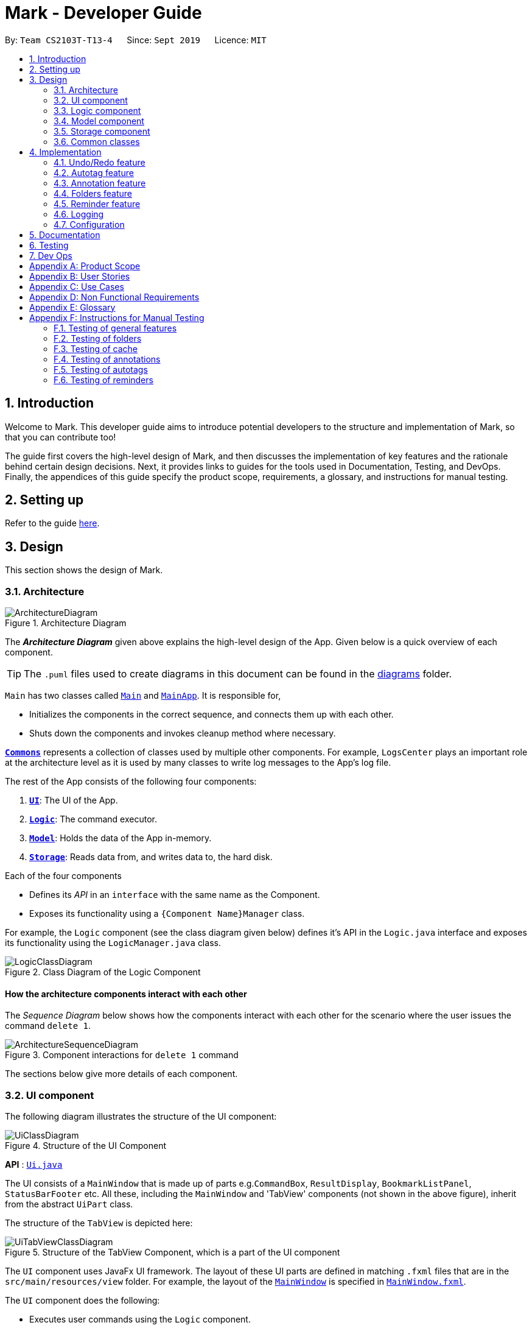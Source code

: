 = Mark - Developer Guide
:site-section: DeveloperGuide
:toc:
:toc-title:
:toc-placement: preamble
:sectnums:
:imagesDir: images
:stylesDir: stylesheets
:xrefstyle: full
ifdef::env-github[]
:tip-caption: :bulb:
:note-caption: :information_source:
:warning-caption: :warning:
endif::[]
:repoURL: https://github.com/AY1920S1-CS2103T-T13-4/main/tree/master

By: `Team CS2103T-T13-4`      Since: `Sept 2019`      Licence: `MIT`

== Introduction

Welcome to Mark. This developer guide aims to introduce potential developers to the structure and implementation of Mark,
so that you can contribute too!

The guide first covers the high-level design of Mark, and then discusses the implementation of key features and the
rationale behind certain design decisions. Next, it provides links to guides for the tools used in Documentation, Testing,
and DevOps. Finally, the appendices of this guide specify the product scope, requirements, a glossary, and instructions for
manual testing.

== Setting up

Refer to the guide <<SettingUp#, here>>.

== Design

This section shows the design of Mark.

[[Design-Architecture]]
=== Architecture

.Architecture Diagram
image::ArchitectureDiagram.png[]

The *_Architecture Diagram_* given above explains the high-level design of the App. Given below is a quick overview of each component.

[TIP]
The `.puml` files used to create diagrams in this document can be found in the link:{repoURL}/docs/diagrams/[diagrams] folder.

`Main` has two classes called link:{repoURL}/src/main/java/seedu/mark/Main.java[`Main`] and link:{repoURL}/src/main/java/seedu/mark/MainApp.java[`MainApp`]. It is responsible for,

* Initializes the components in the correct sequence, and connects them up with each other.
* Shuts down the components and invokes cleanup method where necessary.

<<Design-Commons,*`Commons`*>> represents a collection of classes used by multiple other components.
For example, `LogsCenter` plays an important role at the architecture level as it is used by many classes to write log messages to the App's log file.

The rest of the App consists of the following four components:

. <<Design-Ui,*`UI`*>>: The UI of the App.
. <<Design-Logic,*`Logic`*>>: The command executor.
. <<Design-Model,*`Model`*>>: Holds the data of the App in-memory.
. <<Design-Storage,*`Storage`*>>: Reads data from, and writes data to, the hard disk.

Each of the four components

* Defines its _API_ in an `interface` with the same name as the Component.
* Exposes its functionality using a `{Component Name}Manager` class.

For example, the `Logic` component (see the class diagram given below) defines it's API in the `Logic.java` interface and exposes its functionality using the `LogicManager.java` class.

.Class Diagram of the Logic Component
image::LogicClassDiagram.png[]

[discrete]
==== How the architecture components interact with each other

The _Sequence Diagram_ below shows how the components interact with each other for the scenario where the user issues the command `delete 1`.

.Component interactions for `delete 1` command
image::ArchitectureSequenceDiagram.png[]

The sections below give more details of each component.

[[Design-Ui]]
=== UI component
The following diagram illustrates the structure of the UI component:

.Structure of the UI Component
image::UiClassDiagram.png[]

*API* : link:{repoURL}/src/main/java/seedu/mark/ui/Ui.java[`Ui.java`]

The UI consists of a `MainWindow` that is made up of parts e.g.`CommandBox`, `ResultDisplay`, `BookmarkListPanel`, `StatusBarFooter` etc. All these, including the `MainWindow` and 'TabView' components (not shown in the above figure), inherit from the abstract `UiPart` class.

The structure of the `TabView` is depicted here:

.Structure of the TabView Component, which is a part of the UI component
image::UiTabViewClassDiagram.png[]

The `UI` component uses JavaFx UI framework. The layout of these UI parts are defined in matching `.fxml` files that are in the `src/main/resources/view` folder. For example, the layout of the link:{repoURL}/src/main/java/seedu/mark/ui/MainWindow.java[`MainWindow`] is specified in link:{repoURL}/src/main/resources/view/MainWindow.fxml[`MainWindow.fxml`].

The `UI` component does the following:

* Executes user commands using the `Logic` component.
* Listens for changes to `Model` data so that the UI can be updated with the modified data.

// tag::logic[]
[[Design-Logic]]
=== Logic component
The following class diagram illustrates the structure of the `Logic` component:

[[fig-LogicClassDiagram]]
.Structure of the Logic Component
image::LogicClassDiagram.png[]

*API* :
link:{repoURL}/src/main/java/seedu/mark/logic/Logic.java[`Logic.java`]

`Logic` uses the `MarkParser` class to parse the user command.
This results in a `Command` object which is executed by the `LogicManager`.
The command execution can affect the `Model` (e.g. adding a bookmark) and/or `Storage` (e.g. import bookmarks).
The result of the command execution is encapsulated as a `CommandResult` object which is passed back to the `Ui`.
In addition, the `CommandResult` object can also instruct the `Ui` to perform certain actions,
such as displaying help to the user, switching the tab view, or exiting the application.

As an example of how the `Logic` component works, the following sequence diagram shows the interactions
within the `Logic` component for the `execute("delete 1")` API call:

.Interactions Inside the Logic Component for the `delete 1` Command
image::DeleteSequenceDiagram.png[]

NOTE: The lifeline for `DeleteCommandParser` should end at the destroy marker (X) but due to a limitation of PlantUML, the lifeline reaches the end of diagram.

The `Logic` component does the following:

* Parses and executes user commands
* Modifies `Model` and/or `Storage` according to user commands
* Instructs `Ui` through `CommandResult` objects
// end::logic[]

[[Design-Model]]
=== Model component

The following class diagram illustrates the structure of the `Model` component:

[[model-class-diagram]]
.Structure of the Model Component
image::ModelClassDiagram.png[Model Class Diagram, 700]

*API* : link:{repoURL}/src/main/java/seedu/mark/model/Model.java[`Model.java`]

The `Model` component manages the storage of data in Mark. Hence, it does not depend on any of
the other three components.

As seen in the diagram above, the `Model` consists of the following:

1. `VersionedMark` - contains Mark data
2. `UserPrefs` - represents the user's preferences

The `Model` also exposes several `Observable` properties so that the UI can 'observe' them and update
automatically when `Model` data are changed. For simplicity's sake, some of these dependencies
have been omitted from the Model class diagram. The observable properties are:

[start=3]
. An unmodifiable filtered `ObservableList` of bookmarks - represents the bookmarks that are
currently being displayed in the bookmark list.
. A second filtered `ObservableList` of bookmarks - represents the bookmarks that are currently
being displayed in the favorites panel on the **Dashboard**.
. A `SimpleObjectProperty` of a `Url` - contains the URL of the current web page that can be
seen on the **Online** tab.
. A `SimpleObjectProperty` of a `Bookmark` - represents the Bookmark whose `Offline Copy` is currently
being viewed in the **Offline** tab.

As seen in <<model-class-diagram>>, `VersionedMark` contains a list of `ReadOnlyMark` objects
that represent past or future states of Mark. The class `Mark` implements `ReadOnlyMark`.
Each of the `Mark` objects in `VersionedMark` comprises a `UniqueBookmarkList`
from the `Bookmark` package, a `ReminderAssociation` object from the `Reminder` package, an
`AutotagController` from the `Autotag` package, and a `FolderStructure` from the `FolderStructure` package.

The structure of each package will now be explained in more detail.

.Structure of the Bookmark Package
image::BookmarkPackageClassDiagram.png[Bookmark Package Class Diagram, 600]

The `Bookmark` package contains classes relating to Bookmarks and their attributes, as shown above. The external
class `Mark` contains a `UniqueBookmarkList`, which has one or more `Bookmarks`. As mentioned earlier, the
`Bookmark` class is also accessed by `ModelManager`.

Each `Bookmark` has a `Name`, a `Url`, a
`Remark`, a `Folder`, zero or one `CachedCopy`, and one or more `Tags`. Each `CachedCopy` has its own
set of annotations (in the `Annotation` package).

NOTE: Each Bookmark has a different `Tag` object and a different `Folder` object, even if bookmarks have the same
tag or folder name. More details regarding the implementation of Folders can be found in <<Folders feature>>.

[[annotation-cd]]
.Structure of the Annotation Package
image::AnnotationPackageClassDiagram.png[Annotation Package Class Diagram, 350]

The above diagram shows the structure of the Annotation package, which is accessed by `ModelManager` via `OfflineDocument`.
An `OfflineDocument` consists of zero or more `Paragraph` objects, which are each identified by a `ParagraphIdentifier`.
A `Paragraph` can either be a `TrueParagraph`, which has a `ParagraphContent` and zero or one `Annotation`,
or a `PhantomParagraph`, which has no `ParagraphContent` but must have an `Annotation`.
An `Annotation` consists of a `Highlight` and an `AnnotationNote`.

NOTE: More details regarding the implementation of Annotations can be found in <<Annotation feature>>.

.Structure of the Autotag and Predicates Packages
image::AutotagPackageClassDiagram.png[Autotag Package Class Diagram, 500]

The Autotag package consists of a main `AutotagController` class, which controls one or more `SelectiveBookmarkTaggers`.
The `SelectiveBookmarkTagger` class contains a `BookmarkPredicate` and a `Tag` (inherited from its parent class
`BookmarkTagger`). Each `BookmarkPredicate`, in turn, makes use of a combination of predicates like
`NameContainsKeywordsPredicate`, `UrlContainsKeywordsPredicate`, and `FolderContainsKeywordsPredicate` to test
bookmarks.

NOTE: More details regarding the implementation of Autotags can be found in <<Autotag feature>>.

.Structure of the Reminder Package
image::ReminderPackageClassDiagram.png[Reminder Package Class Diagram, 350]

The Reminder package is managed by the `ReminderAssociation` class. It handles the association between a set of
`Reminders` and a set of `Bookmarks`, making sure that the two sets remain synchronised. Each `Reminder` consists
of a `Note` that describes the task to be done and the `Url` of the `Bookmark` it is associated with.

NOTE: More details regarding the implementation of Reminders can be found in <<Reminder feature>>.

[[Design-Storage]]
=== Storage component
The following diagram illustrates the structure of the Storage component:

.Structure of the Storage Component
image::StorageClassDiagram.png[]

*API* : link:{repoURL}/src/main/java/seedu/mark/storage/Storage.java[`Storage.java`]

The `Storage` component does the following:

* Saves `UserPref` objects in json format and reads them back.
* Saves the Mark data in json format and reads it back.

[[Design-Commons]]
=== Common classes

Classes used by multiple components are in the `seedu.mark.commons` package.

== Implementation

This section describes some noteworthy details on how certain features are implemented.

// tag::undoredo[]
=== Undo/Redo feature
The Undo and Redo feature is crucial to give users the flexibility of reverting wrongly executed commands.
This section explains the implementation of the undo/redo mechanism as well as some design considerations
when implementing this feature.

==== Implementation

The undo/redo mechanism is facilitated by `VersionedMark`.
It extends `Mark` with an undo/redo history, stored internally as a list of `markStateRecord` and `currentPointer`.
The class diagram for `MarkStateRecord` and its relationship with `ReadonlyMark`, `Mark` and `VersionedMark` is shown below:

image::MarkStateRecordClassDiagram.png[]

As shown in the class diagram, `VersionedMark` implements the following operations:

* `VersionedMark#save(String record)` -- Saves the current Mark state and the corresponding record to its history.
* `VersionedMark#undo(int step)` -- Undoes the given number of actions and returns the record which
consists of the list of actions being undone.
* `VersionedMark#redo(int step)` -- Redoes the given number actions and returns the record which
consists of the list of actions being undone.

These operations are exposed in the `Model` interface as `Model#saveMark(String record)`, `Model#undoMark(int step)` and `Model#redoMark(int step)`
respectively.

Given below is an example usage scenario and how the undo/redo mechanism behaves at each step.

Step 1. The user launches the application for the first time. The `VersionedMark` will be initialized with the initial
Mark state and an empty record, and the `currentPointer` pointing to that single state record.

image::UndoRedoState0.png[]

Step 2. The user executes `delete 5` command to delete the 5th bookmark in the Mark. The `delete` command calls
`Model#saveMark(String record)`, causing the modified state of the Mark and the record of the command after command execution
to be saved in the `markStateRecords`, and the `currentPointer` is shifted to the newly inserted state record.

image::UndoRedoState1.png[]

Step 3. The user executes `add u/www.google.com ...` to add a new bookmark. The `add` command also calls
`Model#saveMark(String record)`,
causing another modified Mark state and the record to be saved into the `markStateRecords`, and the `currentPointer` is
again shifted to the newly inserted state record..

image::UndoRedoState2.png[]

[NOTE]
If a command fails its execution, it will not call `Model#saveMark(String record)`, so the Mark state will not be saved into the
`markStateRecords`.

Step 4. The user now decides that adding the bookmark was a mistake, and decides to undo that action by executing the
`undo` command. The `undo` command will call `Model#undoMark(1)` since by default the number of steps
to undo is 1 if not specified. This command shifts the `currentPointer` once to the left,
pointing it to the previous state record, and restores the Mark to that state.

image::UndoRedoState3.png[]

[NOTE]
If the `currentPointer` is at index 0, pointing to the initial Mark state, then there are no previous Mark states to
restore.
The `undo` command uses `Model#canUndoMark(1)` to check the if there are enough commands to undo.
In this case, it will return an error to the user rather than attempting to perform the undo.

The following sequence diagram shows how the undo operation works:

[[undo-sequence-diagram]]
image::UndoSequenceDiagram.png[]

NOTE: The lifeline for `UndoCommand` should end at the destroy marker (X) but due to a limitation of PlantUML,
the lifeline reaches the end of diagram.

The `redo` command does the opposite -- it calls `Model#redoMark(int step)`, which shifts the `currentPointer` to the right by the given number of steps,
and restores the Mark to the state corresponding to the `currentPointer`.

[NOTE]
If the `currentPointer` is at index `markStateRecords.size() - 1`, pointing to the latest Mark state, then there
are no undone Mark states to restore. The `redo` command uses `Model#canRedoMark(1)` to check the if there are enough commands to redo.
In this case, it will return an error to the user rather than attempting to perform the redo.

Step 5. The user then decides to execute the command `list`. Commands that do not modify the Mark, such as `find`, will
usually not call `Model#saveMark(String record)`, `Model#undoMark(int step)` or `Model#redoMark(int step)`. Thus, the `markStateRecords` remains
unchanged.

image::UndoRedoState4.png[]

Step 6. The user executes `clear`, which calls `Model#saveMark(String record)`. Since the `currentPointer` is not pointing at the end
of the `markStateRecords`, all state records after the `currentPointer` will be purged.
We designed it this way because it no longer makes sense to redo the `add u/www.google.com ...` command. This is the
behavior that most modern desktop applications follow.

image::UndoRedoState5.png[]

The following activity diagram summarizes what happens when a user executes a new command:

image::SaveMarkActivityDiagram.png[]

==== Design Considerations

This section explains some of the design considerations we had when implementing this feature.

===== Aspect: How undo & redo executes

* **Alternative 1 (current choice):** Saves the entire Mark state.
** Pros: Easy to implement.
** Cons: May have performance issues in terms of memory usage.
* **Alternative 2:** Individual command knows how to undo/redo by itself.
** Pros: Will use less memory (e.g. for `delete`, just save the bookmark being deleted).
** Cons: Must ensure that the implementation of each individual command are correct.

===== Aspect: Data structure to support the undo/redo commands

* **Alternative 1 (current choice):** Use a list to store the history of Mark state records.
** Pros: Undo/redo multiple commands can be achieved in O(1) time by just shifting the current pointer.
** Cons: Clear state records after the current pointer can take O(n) time.
* **Alternative 2:** Use two stacks, an undo stack and a redo stack to store the history of Mark state records.
** Pros: Clear state records after the current pointer can be achieved in O(1) time by clearing the redo stack.
** Cons: Undo/redo multiple commands can take O(n) time as each undo/redo action requires popping a state record from the
undo stack and pushing it into the redo stack. There is no way to pop multiple state records efficiently at one time.

===== Aspect: Commands to include for undo/redo
* **Alternative 1 (current choice):** Include only commands that modify the state of Mark data.
** Pros: Only meaningful app data is stored, less memory is consumed
** Cons: Unable to retrieve commands that do not alter the state of Mark, such as `find`, `list`
* **Alternative 2:** Include all commands
** Pros: All commands can be undone and redone
** Cons: More data to be stored and these data might not be meaningful to the users. More data related to
Command class also needs to be stored and VersionedMark might need to depend on Logic which breaks the layered architecture of the existing application

// end::undoredo[]

// tag::autotag[]
=== Autotag feature
==== Implementation

// TODO: rewrite this part
The autotag mechanism is facilitated by the main class `AutotagController`. It stores and manages a list of
`SelectiveBookmarkTaggers`, which represent autotags in the `Model`.

`AutotagController` implements the following operations:

* `AutotagController#hasTagger(SelectiveBookmarkTagger)` -- Checks whether the controller contains the given tagger.
* `AutotagController#addTagger(SelectiveBookmarkTagger)` -- Starts managing the given tagger.
* `AutotagController#applyTaggersToList(List<Bookmark>)` -- Tags the bookmarks in the list using all relevant taggers.
* `AutotagController#applyTaggers(Bookmark)` -- Tags the bookmark using all relevant taggers.

The first three operations are exposed in the `Model` interface as `Model#hasTagger(SelectiveBookmarkTagger)`, `Model#addTagger(SelectiveBookmarkTagger)`,
and `Model#applyAllTaggers()` respectively.

Given below is an example usage scenario and how the autotag mechanism behaves at each step.

****
**Step 1**. The user opens the application with an existing list of bookmarks and no autotags.

.The initial state of Mark
image::AutotagState0.png[350, 350]

**Step 2**. The user executes the command `**autotag** Help u/stackoverflow.com/questions` to add an autotag that tags all
bookmarks from **stackoverflow.com/questions** with the tag **Help**.

* A `SelectiveBookmarkTagger` is created with a `BookmarkPredicate` and a `Tag` named **Help**.
The predicate's URL keyword is **stackoverflow.com/questions**.
* The new autotag is applied to bookmark `b2`, which matches the `UrlContainsKeywordsPredicate`. This is carried out by
replacing `b2` with a copy of itself (`b3`) that also contains the tag **Help**.

.The state of Mark after an autotag is added and applied to existing bookmarks
image::AutotagState1.png[400, 400]

**Step 3**. The user then executes the command `**add** n/JavaFX new scene u/https://stackoverflow.com/questions/29080759/`
to bookmark a question on StackOverflow.

* A new bookmark with the name `JavaFX new scene` is created.
* This bookmark matches the conditions for the previously added autotag, so it is tagged **Help**.

.The state of Mark after a new bookmark is added and tagged automatically
image::AutotagState2.png[400, 400]

****

The following diagrams show how the `*autotag*` command works in more detail.

The parsing of an `*autotag*` command is done in a similar way as shown in the first half of the
<<undo-sequence-diagram, sequence diagram for the `undo` command>>. This result in the creation of an
`AutotagCommand` that contains a `SelectiveBookmarkTagger` to be added to the `Model`.

When `AutotagCommand#execute(model, storage)` is called, the command first checks whether the given `model` contains
the command's `SelectiveBookmarkTagger` (also known as `tagger`).
If it does not, `tagger` is added to `model`, and all taggers in `model` are then applied to the bookmarks in `model`.
Finally, the current state of Mark is saved with a message that indicates the successful execution of the
`*autotag*` command. This sequence of operations is illustrated in the following diagram:

.Sequence diagram showing the general execution of an `AutotagCommand`
image::AutotagSequenceDiagram.png[300, 300]

The next sequence diagram provides more details of how taggers are applied to bookmarks in Mark.

.Sequence diagram showing the execution of `Model#applyAllTaggers()`
image::ApplyAllTaggersSequenceDiagram.png[500, 500]

NOTE: The **sd** frame should cover the whole diagram, but due to a limitation of PlantUML, it does not.

With reference to the above diagram, the `Model`
first calls the method `VersionedMark#applyAllTaggers()`. `VersionedMark` then obtains its `list` of bookmarks, and
passes the list to its `AutotagController` to apply all `SelectiveBookmarkTaggers` to the list.
The `AutotagController` then iterates through all the bookmarks and taggers, and applies tags to bookmarks using the method
`SelectiveBookmarkTagger#applyTagSelectively(Bookmark)`. A new list of bookmarks is returned, which `VersionedMark`
sets as its bookmark list.

The following activity diagram summarizes what happens when an autotag is added (assuming valid user input).
A similar mechanism is used to tag bookmarks when a bookmark is added or modified.

[[autotag-activity-diagram]]
.Activity diagram showing how an autotag is added
image::AutotagActivityDiagram.png[300, 300]

==== Design Considerations

The following aspects of the autotag mechanism were considered when designing the autotag implementation.

// TODO: ===== Aspect: How autotags are represented

===== Aspect: How autotags are applied

* **Alternative 1 (current choice):** Iterate through each autotag and bookmark, then apply tags to all bookmarks that match.
** Pros: Easy to implement.
** Cons: May have performance issues in terms of runtime, as bookmarks can be checked multiple times.
* **Alternative 2:** Check for changes in the bookmark list then edit tags accordingly.
** Pros: Will be faster if most bookmarks are unchanged.
** Cons: More complicated to implement.

===== Aspect: How to apply taggers to a bookmark list in Mark

* **Alternative 1:** Modify individual bookmarks when adding tags.
** Pros: Eliminates the need to reset Mark's bookmark list whenever taggers are applied.
** Cons: Can cause unanticipated changes in other parts of the Model.
* **Alternative 2 (current choice):** Replace the whole bookmark list with a new list of bookmarks, some of which have been tagged.
** Pros: Simple to implement, ensures immutability of bookmarks.
** Cons: Inefficient to construct a new list each time a single bookmark is tagged.
* **Alternative 3:** Replace only those bookmarks that were tagged.
** Pros: Minimises performance issues from creating a new bookmark list.
** Cons: More complicated to implement.
// end::autotag[]

// tag::addAnn[]
=== Annotation feature
==== Implementation
The annotation feature builds upon the structure of an offline document used to represent a _Readability4J-derived cache_.
Such an offline document is represented by `OfflineDocument`, which contains at least one `Paragraph`. Each annotation is attached to an entire `Paragraph`. The annotation will be internally stored as an instance of `Annotation`.
You can view the class structure of the annotation feature link:DeveloperGuide.adoc/#annotation-cd[here].

The annotation feature supports adding, deleting and editing annotations. Command words
`annotate`, `annotate-delete` and `annotate-edit` activate the respective functionality.
These command words make up the _family of annotation commands_.
When activated, each calls the respective command parser to create the corresponding `AnnotationCommand`.
Subsequently, when necessary the appropriate `Paragraph` is retrieved, and the annotation is handled according to the command.
You can study the hierarchy of the _family of annotation commands_ here:

.Structure of the _family of annotation commands_.
image::AnnotationCommandStructure.png[300, 300]

The following sequence diagram illustrates how a command of the _family of annotation commands_ operates:

[[sd-annotation-general]]
.Sequence diagram showing how annotation commands generally work. `cmdStr` is the string representing the command input by the user. `arguments` is `cmdStr` without the command word.
image::AnnotationSequenceDiagram.png[400,450]

NOTE: The lifeline for `AddAnnotationCommandParser` and `AddAnnotationCommand` should end at the destroy marker (X) but due to a limitation of PlantUML, the lifeline reaches the end of diagram.


In the <<sd-annotation-general, figure above>>, the specifics of how `Parser#parse` and `AnnotationCommand#execute` are abstracted out.
This is because each of the annotation commands have different input criteria. Hence each command is parsed and handled differently.
The sub-sections below will show you some examples illustrating how each command works.

===== Adding annotations
Adding an annotation works as described by the <<sd-annotation-general, general sequence diagram>>, with the following
sequence diagram referred to by the reference frame:

.Sequence diagram referenced by the <<sd-annotation-general, general sequence diagram for annotations>> when `cmdStr` given is `annotate 1 p/p2 n/example note h/orange`. `ARGS` include `pid`, `highlight` and `note`.
image::AddAnnotationSequenceDiagram.png[350,350]


The above example adds an annotation to a `:TrueParagraph`. Alternatively, if the user chooses to add a general note instead,
`OfflineDocument#addPhantom` is called instead, creating an annotated `:PhantomParagraph`.

NOTE: A `:TrueParagraph`, whose content is from the `cache`, must be highlighted in order to have a note attached. A `:PhantomParagraph` is a temporary holding place for a general note and has no content.


===== Deleting annotations
Users can delete the highlight and/or note of a paragraph or delete all annotations on the document.
Deleting an annotation also works as described by the <<sd-annotation-general, general sequence diagram>>, but with the following
sequence diagram referred to by the reference frame:

.Sequence diagram referenced by the <<sd-annotation-general, general sequence diagram for annotations>> when `cmdStr` given is `annotate-delete 1 p/p2 n/true`. `ARGS` include `pid`.
image::DeleteAnnotationSequenceDiagram.png[350,350]


The above example deletes only the highlight from a `:TrueParagraph` which has a note, and then creates a `:PhantomParagraph` to keep a reference to the note.

For other `annotate-delete` functions, instances of other derived classes of `DeleteAnnotationCommand` is used instead of `:DeleteAnnotationHighlightCommand`.
If the user requests to remove the entire annotation instead, `DeleteAnnotationAllCommand` is used and the `an:Annotation` is simply dereferenced.
If the user requests to remove only the annotation note, `DeleteAnnotationNoteCommand` is used and the `AnnotationNote` of `Annotation` is dereferenced.
Alternatively, if the user requests to remove annotations from all paragraphs, `DeleteAnnotationClearAllCommand` is used and the entire `:OfflineDocument` is dereferenced and a new, unannotated copy is created.

===== Editing annotations
Users can use `annotate-edit` to modify the content of the `AnnotationNote`, colour of `Highlight` or move annotations from one paragraph to another.
Editing an annotation also works as described by the <<sd-annotation-general, general sequence diagram>>, but with the following
sequence diagram referred to by the reference frame:

.Sequence diagram referenced by the <<sd-annotation-general, general sequence diagram for annotations>> when `cmdStr` given is `annotate-edit 1 p/g1 to/p1 h/green`. `ARGS` include `origPid`, `targetPid` and `newHighlight` and `newNote`.
image::EditAnnotationSequenceDiagram.png[350,350]

The above example moves general note `G1` to paragraph `P1` and highlights `P1` green. As per the specifications, users are not allowed to move any annotation to `:PhantomParagraph` using `annotate-edit`, so `targetP` must either be `null` or a `:TrueParagraph`.
However, `origP` can be anything as long as it is an instance of a derived class of `Paragraph`.

The reason why we do not allow users to use this command to make notes general is because there is not much value in doing so given we only support highlights and notes as annotations.
If you want, you can easily extend the edit function to be able to allow moving annotations to the general section.

===== Summmary

The following activity diagram summarizes what happens when a user attempts to annotate their offline document:

image::AnnotationActivityDiagram.png[400,400]

==== Design Considerations
The following are a few design considerations made in deciding how to implement the annotation feature:

===== Aspect: How to structure the offline components to store annotations
An offline document is composed of multiple paragraphs, each having at most 1 annotation.
A cached copy has the original cache of the website.
There are hence a few alternatives in which we can combine these elements and store them:

* **Alternative 1 (current choice):** Let each `CachedCopy` have an `OfflineDocument` that consists of paragraphs with content parsed from the original cache. Each paragraph contains a annotation, if any.
** Pros: Easy to implement.
** Cons: May have performance issues in terms of memory usage and overheads from layers of abstraction.

* **Alternative 2:** Let each cache keep only the original cache of the website. Use another class to store the annotations with the respective paragraph identifiers.
** Pros: Will use less memory since the content of the website is not duplicated.
** Cons: Not straightforward to implement. Stray notes will need a different implementation to order and store them. Objects not well abstracted.

I decided to proceed with Alternative 1 as it is easier to implement and more feasible to implement in light of time constraints. This alternative offers accessibility to
model components that are highly related in functionality.

===== Aspect: How to implement command to delete annotations
An `annotate-delete` command deletes a part or whole of an annotation. In particular, deleting
only the highlight of a paragraph with a note will have a side effect where the note becomes general.
Considering these variations, there are a few alternatives that we can consider to implement the delete function:

* **Alternative 1:** Use a single `DeleteAnnotationCommand` object to execute the entire delete functionality
** Pros: Makes it clear as all related functionality are packaged in the same class.
** Cons: Does not follow the Single Responsibility Principle and Open-close Principle. All checks will have to be performed in the same class, which makes it messy as well.

* **Alternative 2 (current choice):** Use a different subtype of `DeleteAnnotationCommand` to represent and execute each use case.
** Pros: Easier to implement since delete functionality is rather discrete and each function is mutually exclusive. Less checks will be required for each class implemented. Also easier to extend functionality in future.
** Cons: Need to write multiple lines of code due to multiple layers of abstraction.

I decided to proceed with Alternative 2 as it is easy and feasible to implement in light of time constraints. Since the individual functions of `annotate-delete` do not overlap,
this alternative makes it less cumbersome to modify if there needed to be a change in delete functionality.

===== Aspect: How to implement command to edit annotations
An `annotate-edit` command can edit existing
annotations and/or moving annotations from paragraph to paragraph.
As the functionality can be mixed, there are a few options we can take to implement the edit functionality:

* **Alternative 1 (current choice):** Use a single `EditAnnotationCommand` object to execute the entire edit functionality
** Pros: Easier to implement and also makes it clear as all related functionality are packaged in the same class.
** Cons: Does not abide by the Single Responsibility Principle. All checks will have to be performed in the same class.

* **Alternative 2:** Use a different subtype of `EditAnnotationCommand` to represent and execute each use case.
** Pros: Easier to extend. Also, less checks on conditions can be performed for each class implemented.
** Cons: Not straightforward to implement. The functions can overlap, which makes it difficult to segregate into separate responsibilities.

I decided to proceed with Alternative 1 as it is easier to implement. The overlaps in use cases of the `annotate-edit` command
makes it difficult to separate the responsibility. Hence the first alternative is more feasible to implement.

// end::addAnn[]

// tag::folders[]
=== Folders feature

This section aims to explore the implementation of Mark's folders and some design considerations.

==== Implementation

The following two sections will explain in more detail how the backend and frontend of this feature works.

===== Model implementation of folders

A bookmark can be in a folder, and a folder can be nested within other folders for traditional directory organization.

This mechanism is facilitated mainly by `Folder` and `FolderStructure`.

`Folder` is simply another field in `Bookmark`, just like `Url` or `Name`, and has a single `String` property that contains the folder in which the bookmark is located.

`FolderStructure` represents the hierarchy of folders, containing the folder it represents and its subfolders

.Class Diagram of the Folders component
image::FolderStructureClassDiagram.png[]


Given below is an example usage scenario and how the folder structure behaves at each step.

Step 1. The user launches the application for the first time. The root `FolderStructure` will be initialized with the initial hierarchy in the stored data.

image::FolderStructureState0.png[]

Step 2. The user enters a `folder GER1000 p/Work` command to create a new `FolderStructure` in the subfolders of `work`. Starting from the `root`, a depth first search will be performed to locate `work`. When found, `ger1000` will be added to its subfolders.

image::FolderStructureState1.png[]

[NOTE]
If the parent folder is not provided, the parent folder will default to `root`.

The following sequence diagram shows in more detail how the execution of `folder GER1000 p/Work` works:

image::FolderSequenceDiagram.png[]

NOTE: The lifeline for `AddFolderCommand` should end at the destroy marker (X) but due to a limitation of PlantUML, the lifeline reaches the end of diagram.

Finally, the user sees his folder added successfully in the folder hierarchy.

===== UI implementation of the expand command

Mark displays the folders and their bookmarks in a JavaFX `TreeView`, and listens for any updates to the bookmarks
or the folder structure via `Observable` s so that the UI can also be updated accordingly.

As Mark is mainly a CLI-based application, the `expand` command is provided to allow users to "click" on all unexpanded folders.

As the underlying folder structure is not altered, `Oberservable` s cannot help us and so the command must send a signal to the UI that
an `expand` command needs to be performed.

Then, the following method is called to perform the expansion:

.Code snippet from `seedu.mark.ui.FolderStructureTreeView`
```java
 private void expand(TreeItem<String> node, int levels) {
    if (levels <= 0) {
        return;
    }
    if (node.isExpanded()) {
        node.getChildren().forEach(child -> expand(child, levels));
    } else {
        node.expandedProperty().set(true); // we expand it
        // make sure all children are not expanded
        node.getChildren().forEach(child -> child.setExpanded(false));
        expand(node, levels - 1);
    }
}
```

The method recursively expands a folder, and then recursively calls itself on all of that folder's subfolders until the desired level of expansion is achieved.

==== Design considerations

The following are a few design considerations made in deciding how to implement the folders feature:

===== Aspect: How the folder hierarchy is saved into storage

* **Alternative 1 (current choice):** Saves bookmark folder as its own field, and the hierarchy as a separate data structure.
** Pros: Easy to implement. Adding another field to a bookmark is simple, and storing the folder structure
on its own makes it more modular and easy to test as well.
** Cons: Easy for model to get into invalid state. For example, when renaming folders, the bookmarks containing the old folder names needs to be updated separately.
This leads to tight coupling and potential future maintenance issues.
* **Alternative 2:** Change the bookmarks from being stored in a list to being stored in a tree structure.
** Pros: Single source of truth, a bookmark's folder is simply which part of the tree it resides in. When a folder is renamed,
the bookmarks in that folder will still be in the same folder, so there is no extra step needed to update the bookmarks. This reduces coupling between the bookmarks and folders too.
** Cons: The whole `BookmarkList` abstraction will have to be rewritten. It is also significantly harder (in terms of ease of implementation) to filter, edit, and add bookmarks due to having to use
more advanced tree traversal algorithms as compared to naive list or array operations.

// end::folders[]

// tag::reminder[]
=== Reminder feature
==== Implementation
A bookmark can attach a reminder, and a reminder can be used to open the bookmark and send notifications to the user.
This mechanism is facilitated by `Reminder` and `ReminderAssociation`.

`Reminder` contains a reminding time, the `Url` of the `Bookmark` and a `Note`.

`ReminderAssociation` represents the association between `Reminder` and `Bookmark`, containing
 the relation from `Reminder` to `Bookmark` and `Reminder` to `Bookmark`.

.Class diagram of the Reminder component
image::ReminderAssociationDiagram.png[600, 400]

There are four parts of the reminder feature:

* Add a reminder to a specific bookmark (executed by `AddReminderCommand#execute()`)
* Edit a reminder (executed by `EditReminderCommand#execute()`)
* Delete a reminder (executed by `DeleteReminderCommand#execute()`)
* Goto the bookmark of a specific reminder (executed by `GotoReminderCommand#execute()`)

These command are triggered by `reminder` command line entered into the command box,
which will calls the respective command parser to create the command.
The bookmark of the reminder will be retrieved and handled according to the command.

The following sequence diagram illustrates how the adding reminder operation works:

image::AddReminderSequenceDiagram.png[]

NOTE: The lifeline for `AddReminderCommandParser` and `AddReminderCommand` should end at the destroy marker (X) but due to a limitation of PlantUML, the lifeline reaches the end of diagram.

In the `reminder-delete` command, instead of calling `addReminder(bookmark, reminder)` in Model,
it will call `removeReminder(reminder)`.

In the `reminder-edit` command, instead of calling `addReminder(bookmark, reminder)` in Model,
EditReminderCommand will create a edited copy of the target reminder and call `editReminder(target, editedReminder)` in Model.

In the `reminder-goto` command, it will retrieved the bookmark of the reminder and generate a GotoCommandResult.
It works the same as `goto` command of the bookmark.

The following activity diagram summarizes what happens when a user attempts to use a reminder command:

image::ReminderActivityDiagram.png[600, 500]

==== Design Considerations
===== Aspect: How to represent the relationship between reminder and bookmark
* **Alternative 1 (current choice):** Use two hashmaps to store both the relationship from reminder to bookmark and bookmark to reminder.
** Pros: More OOP and can easily find the relationship.
** Cons: More complex when doing any operation to a reminder. Need to check two hashmaps.

* **Alternative 2:** Reminder is a field of bookmark.
** Pros: Easier to implement.
//TODO: Change this description
** Cons: Reminder is a field of bookmark, so using a reminder to open the bookmark violate the relationship.
// end::reminder[]


=== Logging

We are using `java.util.logging` package for logging. The `LogsCenter` class is used to manage the logging levels and logging destinations.

* The logging level can be controlled using the `logLevel` setting in the configuration file (See <<Implementation-Configuration>>)
* The `Logger` for a class can be obtained using `LogsCenter.getLogger(Class)` which will log messages according to the specified logging level
* Currently log messages are output through: `Console` and to a `.log` file.

*Logging Levels*

* `SEVERE` : Critical problem detected which may possibly cause the termination of the application
* `WARNING` : Can continue, but with caution
* `INFO` : Information showing the noteworthy actions by the App
* `FINE` : Details that is not usually noteworthy but may be useful in debugging e.g. print the actual list instead of just its size

[[Implementation-Configuration]]
=== Configuration

Certain properties of the application can be controlled (e.g user prefs file location, logging level) through the configuration file (default: `config.json`).

== Documentation

Refer to the guide <<Documentation#, here>>.

== Testing

Refer to the guide <<Testing#, here>>.

== Dev Ops

Refer to the guide <<DevOps#, here>>.

[appendix]
== Product Scope

The following characteristics describe our *target user*:

* Needs to manage a significant number of bookmarks
* Needs to make notes on webpage content quite frequently
* Needs reminders to submit forms or visit websites
* Prefers desktop apps over other types
* Types quickly and prefers typing over mouse input

This is our *value proposition* – how Mark can streamline current
web browsing-related activities:

* Manage bookmarks faster than a typical mouse/ GUI driven app
* Allow webpage content to be accessed and annotated without an Internet connection
* Remind users about websites they need to visit at specific times
* Eliminate the need for manual categorizing of bookmarks

[appendix]
== User Stories

Priorities: High (must have) - `* * \*`, Medium (nice to have) - `* \*`, Low (unlikely to have) - `*`

[width="80%",cols="17%,<17%,<31%,<35%",options="header",]
|=======================================================================
|Priority |As a ... |I want to ... |So that I can...
|`* * *` |new user |see usage instructions |learn how to use the app quickly

|`* * *` |user |add a new bookmark |keep track of websites that I want to visit later

|`* * *` |user |bookmark the current website being viewed |save the page without having to copy-and-paste the URL

|`* * *` |user |delete a bookmark |remove bookmarks that I no longer need

|`* * *` |user |find a bookmark by name, URL or tag |locate details of bookmarks without having to scroll through the entire list

|`* * *` |user |edit a bookmark | make changes in case I type something wrongly or change my mind

|`* * *` |user |undo the previous undoable command | reverse wrongly entered commands

|`* * *` |user |redo the previous 'undo' command | reverse wrongly entered 'undo' command

|`* * *` |user |add multiple tags to a bookmark | see what type of bookmark it is at a glance

|`* * *` |user |automatically tag a bookmark based on certain conditions (such as its domain) |save time by avoiding the repeated tagging of bookmarks from the same domain

|`* * *` |user with many bookmarks |organise all the bookmarks in a hierarchical folder structure |find my bookmarks more easily

|`* * *` |user |move a bookmark to a different folder |re-organize my bookmarks when my needs change

|`* * *` |user |open a bookmark within the App |easily visit a website without switching to other windows

|`* * *` |user |view an offline copy of the content of a bookmark |still access the bookmarked page when there is no internet access

|`* * *` |user |update the offline copy of bookmarks manually or automatically |keep offline copies updated

|`* * *` |user |keep old offline copies |can refer to them in case information gets removed from the webpage

|`* * *` |user |remove an specific offline copy |free up storage space by removing <<cache,cached>> copies that I no longer need

|`* * *` |user |highlight and annotate specific paragraphs in a bookmark |refer to the original content when reading my notes

|`* * *` |user |edit highlighting and annotations |update my notes as I learn more about the content

|`* * *` |user |remove highlighting and annotations |remove notes about content that is no longer important to me

|`* * *` |user |add reminders for a bookmark |remember to submit online forms, to prepare for upcoming deadlines, etc.

|`* * *` |user |edit a reminder |adjust my reminders when deadlines change

|`* * *` |user |delete a reminder |remove reminders if I make a mistake when entering them

|`* * *` |user |export and import all the bookmark data |easily migrate to another computer

|`* *` |user |export and import bookmarks |share bookmarks with my friends

|`* *` |user |favorite a bookmark |access it more easily in future

|`* *` |user |mark a bookmark as 'read later' |know which bookmarks I have not read yet

|`* *` |user |check my view history |see what websites I have visited

|`* *` |user |automatically clean up old or outdated bookmarks |keep my bookmark list up to date without having to look through it regularly

|`*` |user |export and import autotags |share my custom-made autotags with friends
|=======================================================================

[appendix]
== Use Cases

(For all use cases below, the *System* is the `Mark` and the *Actor* is the `user`, unless otherwise specified.)

[[UC01]]
[discrete]
=== Use case: UC01 - List bookmarks

*MSS*

1.  User requests to list bookmarks.
2.  Mark shows a list of bookmarks.
+
Use case ends.

[[UC02]]
[discrete]
=== Use case: UC02 - Add a bookmark

*MSS*

1.  User requests to add a bookmark.
2.  User provides all the details of the bookmark to be added.
3.  Mark deletes the bookmark.
+
Use case ends.

*Extensions*

[none]
* 2a. Not all compulsory fields are provided.
+
[none]
** 2a1. Mark shows an error message.
+
Use case resumes at step 2.

[none]
* 2b. The given URL is invalid.
+
[none]
** 2b1. Mark shows an error message.
+
Use case resumes at step 2.

[[UC03]]
[discrete]
=== Use case: UC03 - Delete a bookmark

*MSS*

1.  User <<UC01, lists bookmarks (UC01)>>.
2.  User requests to delete a specific bookmark in the list.
3.  Mark deletes the bookmark.
+
Use case ends.

*Extensions*

[none]
* 1a. The list is empty.
+
Use case ends.

* 3a. The given index is invalid.
+
[none]
** 3a1. Mark shows an error message.
+
Use case resumes at step 2.

[[UC04]]
[discrete]
=== Use case: UC04 - Edit bookmark

*MSS*

1.  User <<UC01, lists bookmarks (UC01)>>.
2.  User requests to edit a specific bookmark in the list.
3.  Mark edits the bookmark.
+
Use case ends.

*Extensions*

[none]
* 2a. The given index is invalid.
+
[none]
** 2a1. Mark shows an error message.
+
Use case resumes at step 2.

[none]
* 2b. No fields to edit are provided.
+
[none]
** 2b1. Mark shows an error message.
+
Use case resumes at step 2.

[[UC05]]
[discrete]
=== Use case: UC05 - Open bookmark

*MSS*

1.  User <<UC01, lists bookmarks (UC01)>>.
2.  User requests to open a specific bookmark in the list.
3.  Mark opens the bookmark.
+
Use case ends.

*Extensions*

[none]
* 1a. The list is empty.
+
Use case ends.

* 2a. The given index is invalid.
+
[none]
** 2a1. Mark shows an error message.
+
Use case resumes at step 2.

[[UC06]]
[discrete]
=== Use case: UC06 - Export bookmarks

*MSS*

1.  User <<UC01, [.underline]#lists bookmarks (UC01)#>>.
2.  User requests to export all the bookmarks in this list.
3.  Mark creates a file containing the bookmarks on the hard disk.
+
Use case ends.

*Extensions*

[none]
* 2a. The list is empty.
+
Use case ends.

* 3a. User does not specify a file name to be written to.
+
[none]
** 3a1. Mark shows an error message.
+
Use case resumes at step 4.

[[UC07]]
[discrete]
=== Use case: UC07 - Import bookmarks

*MSS*

1.  User requests to import bookmarks from a given file.
2.  Mark imports bookmarks from the specified file and displays the final list of bookmarks.
+
Use case ends.

*Extensions*

[none]
* 1a. No file with the specified file name is found.
+
[none]
** 1a1. Mark shows an error message.
+
Use case resumes at step 1.

* 1b. The file format is invalid.
+
[none]
** 1b1. Mark shows an error message.
+
Use case ends.

[[UC08]]
[discrete]
=== Use case: UC08 - Make a bookmark available offline

*MSS*

1.  User requests to make a bookmark available offline.
2.  Mark downloads the bookmark and converts it with Readability.
+
Use case ends.

*Extensions*

[none]
* 2a. The bookmark's URL is not available.
+
Mark shows an error message.
+
Use case resumes at step 1.

* 3a. The given index is invalid.
+
[none]
** 3a1. Mark shows an error message.
+
Use case resumes at step 1.

[[UC09]]
[discrete]
=== Use case: UC09 - Undo previous <<undoable-commands,undoable commands>>
// tag::use-case-undo[]
*MSS*

1. User requests to undo the previous undoable command.
2. Marks restores the list to the state before the previous
undoable command was executed.
+
Use case ends.

*Extensions*

[none]
* 1a. There is no command to undo.
+
Mark shows an error message.
+
Use case ends.
// end::use-case-undo[]

[[UC10]]
[discrete]
=== Use case: UC10 - Redo previously undone commands
// tag::use-case-redo[]
*MSS*

1. User requests to redo the previously undone command.
2. Marks reverses the most recent ‘undo’ command.
+
Use case ends.

*Extensions*

[none]
* 1a. There is no previous `undo` command to redo.
+
Mark shows an error message.
+
Use case ends.
// end::use-case-redo[]

[[UC11]]
[discrete]
=== Use case: UC11 - Browse the web

*MSS*

1. User requests to browse the web.
2. Mark provides in-built web browser.
3. User browses the web.
+
Use case ends.

*Extensions*
[none]
* 1a. Mark does not have internet access or url input is invalid.
[none]
** 1a1. Mark tells user that to check that there is internet access and the url given is correct.

+
Use case ends.

[[UC12]]
[discrete]
=== Use case: UC12 - Add bookmarks from web browser

*MSS*

1. User <<UC11,[.underline]#browses the web (UC11)#>>.
2. User requests to bookmark the currently showing webpage.
3. Mark uses current website's URL and <<UC02,[.underline]#adds bookmark (UC02)#>>.
+
Use case ends.

[[UC13]]
[discrete]
=== Use case: UC13 - Annotate offline documents

*MSS*

1. User chooses bookmark document to annotate.
2. Mark shows the annotated document.
3. User annotates the document.
4. Mark shows document with new annotations.
+
Use case ends.

*Extensions*
[none]
* 1a. Mark detects invalid bookmark index or non-existent document of bookmark.
[none]
** 1a1. Mark gives warning and requests for correct index.
** 1a2. User enters revised data.
Steps 1a1-1a2 are repeated until the data entered are correct.
+
Use case resumes from step 2.

[none]
* 3a. Mark detects invalid paragraph index.
[none]
** 3a1. Mark gives warning and requests for correct paragraph index.
** 3a2. User enters new data.
Steps 3a1-3a2 are repeated until the data entered are correct.
+
Use case resumes from step 4.

[none]
* 3b. Mark detects invalid highlight colour.
[none]
** 3b1. Mark gives warning and sets highlight colour to default colour.
+
Use case resumes from step 4.

//tag::use-case-reminder[]
[[UC14]]
[discrete]
=== Use case: UC14 - Add a reminder

*MSS*

1. User <<UC01, lists bookmarks (UC01)>>.
2. User requests to add a reminder for a specific bookmark in the list.
3. Mark shows the new reminder in the reminder list.
+
Use case ends.

*Extensions*
[none]
* 1a. The list is empty.
+
Use case ends.
[none]
* 2a. Mark detects invalid index.
[none]
** 2a1. Mark shows an error message.
+
Use case resumes at step 1.
[none]
* 2b. Mark detects the specified bookmark already has a reminder.
[none]
** 2b1. Mark shows an error message.
+
Use case resumes from step 1.
[none]
* 2c. Mark detects the time format is wrong.
[none]
** 2c1. Mark shows an error message.
+
Use case resumes from step 1.

[[UC15]]
[discrete]
=== Use case: UC15 - Edit a reminder

*MSS*

1. Mark shows a list of reminders.
2. User requests to edit a specified reminder in the list.
3. Mark shows the edited reminder in the reminder list.
+
Use case ends.

*Extensions*
[none]
* 1a. The list is empty.
+
Use case ends.
[none]
* 2a. Mark detects invalid index.
[none]
** 2a1. Mark shows an error message.
+
Use case resumes at step 1.
[none]
* 2b. Mark detects the time format is wrong.
[none]
** 2b1. Mark shows an error message.
+
Use case resumes from step 1.

[[UC16]]
[discrete]
=== Use case: UC16 - Delete a reminder

*MSS*

1. Mark shows a list of reminders.
2. User requests to delete a specified reminder in the list.
3. Mark shows the edited reminder list.
+
Use case ends.

*Extensions*
[none]
* 1a. The list is empty.
+
Use case ends.
[none]
* 2a. Mark detects invalid index.
[none]
** 2a1. Mark shows an error message.
+
Use case resumes at step 1.

[[UC17]]
[discrete]
=== Use case: UC17 - Open reminder

*MSS*

1.  User requests to open a specific reminder in the reminder list.
2.  Mark opens the reminder.
+
Use case ends.

*Extensions*

[none]
* 1a. The given index is invalid.
+
[none]
** 1a1. Mark shows an error message.
+
Use case resumes at step 1.
//end::use-case-reminder[]

[appendix]
== Non Functional Requirements

.  The product should work on any <<mainstream-os,mainstream OS>> as long as it has Java `11` or above installed.
.  The product should be able to hold up to 500 bookmarks without a noticeable sluggishness in performance for typical usage.
.  The product's major features should not depend on Internet access.
.  A user with above average typing speed for regular English text (i.e. not code, not system admin commands) should be able to accomplish most of the tasks faster using commands than using the mouse.
.  The project is expected to adhere to a schedule that delivers features in increments every two weeks.

[appendix]
== Glossary

[[mainstream-os]] Mainstream OS::
Windows, Linux, Unix, OS-X

[[cache]] Cache::
The collection of offline copies of a specific bookmark

[[undoable-commands]] Undoable commands::
Commands that modify the bookmark list, reminders, folders or annotations, which include `add`, `edit`, `delete`, `clear`, `reminder`,
`reminder-edit`, `reminder-delete`, `folder`, `folder-edit`, `folder-delete`, `autotag`, `autotag-delete`, `annotate`, `annotate-delete`, `annotate-edit`, etc

[appendix]
== Instructions for Manual Testing

Given below are instructions to test the app manually.

[NOTE]
These instructions only provide a starting point for testers to work on; testers are expected to do more _exploratory_ testing.

//==== Launch and Shutdown
//
//. Initial launch
//
//.. Download the jar file and copy into an empty folder
//.. Double-click the jar file +
//   Expected: Shows the GUI with a set of sample contacts. The window size may not be optimum.
//
//. Saving window preferences
//
//.. Resize the window to an optimum size. Move the window to a different location. Close the window.
//.. Re-launch the app by double-clicking the jar file. +
//   Expected: The most recent window size and location is retained.

=== Testing of general features

==== Changing tabs

// TODO

==== Opening a bookmark

. Opening a bookmark while all bookmarks are listed

.. Prerequisites: List all bookmarks using the `list` command. Multiple bookmarks in the list.
.. Test case: `goto 1` +
   Expected: Tab view is switched to the online tab if the current view is not online tab.
First bookmark is opened in the online tab.
Details of the opened bookmark shown in the status message.
.. Test case: `goto 0` +
   Expected: No bookmark is opened. Error details shown in the status message.
.. Other incorrect `goto` commands to try: `goto`, `goto x` (where x is larger than the list size)  +
   Expected: Similar to previous.

==== Adding a bookmark to favorites

. Adding a Favorite tag to a bookmark while all bookmarks are listed

.. Prerequisites: List all bookmarks using the `list` command. Multiple bookmarks in the list.
The first bookmark does not contain `Favorite` tag.
.. Test case: `favorite 1` or `fav 1` +
   Expected: A `Favorite` tag is added to the first bookmark and the bookmark also appears in the list
of favorite bookmarks in the top right corner of the dashboard tab.
Details of the bookmark shown in the status message.
.. Test case: `fav 0` +
   Expected: No bookmark is tagged `Favorite`. Error details shown in the status message.
.. Other incorrect `favorite` commands to try: `favorite`, `favorite x` (where x is larger than the list size)  +
   Expected: Similar to previous.

==== Undoing previous commands

. Undoing the most recent undoable command

.. Prerequisites: List all bookmarks using the `list` command. Multiple bookmarks in the list.
.. Test case: `delete 1` followed by `undo` +
   Expected: The deleted bookmark after the first command re-appears in the bookmark list.
Details of the `delete` action shown in the status message.

. Undoing multiple previous undoable commands

.. Prerequisites: List all bookmarks using the `list` command. More than two bookmarks in the list.
.. Test case: `delete 1` followed by `delete 1` and then `undo 2` +
   Expected: The deleted bookmarks after the first two command re-appear in the bookmark list.
Details of the two reverted `delete` actions shown in the status message.
.. Test case: `undo 0` +
   Expected: No action is undone. Error details shown in the status message.
.. Other incorrect `undo` commands to try: `undo`, `undo x` (where x is larger than the maximum number of undoable actions)  +
   Expected: Similar to previous.

==== Redoing previous undo commands

. Redoing the most recent undo command

.. Prerequisites: List all bookmarks using the `list` command. Multiple bookmarks in the list.
.. Test case: `delete 1` followed by `undo` and `redo` +
   Expected: The deleted bookmark after the first command re-appears in the bookmark list.
After the `redo` command, the deleted bookmark disappears from the bookmark list again.
Details of the restored `delete` action shown in the status message.

. Redoing multiple previous undo commands

.. Prerequisites: List all bookmarks using the `list` command. More than two bookmarks in the list.
.. Test case: `delete 1` followed by `delete 1` and `undo 2`, then `redo 2` +
   Expected: The two deleted bookmarks after the first two command re-appear in the bookmark list after the `undo 2` command.
After the `redo 2` commands, the two bookmarks get deleted again.
Details of the two restored `delete` actions shown in the status message.
.. Test case: `redo 0` +
   Expected: No action is redone. Error details shown in the status message.
.. Other incorrect `redo` commands to try: `redo`, `redo x` (where x is larger than the maximum number of actions to redo)  +
   Expected: Similar to previous.

==== Exporting data

// TODO

==== Importing data

// TODO

=== Testing of folders

TIP: The `ROOT` folder is the top-level folder where all other folders are descendents of. It cannot be added, deleted, edited, or be renamed to. +

Do use `ROOT` as a folder name in folder commands in testing.

==== Expanding the folder hierarchy

. Expanding the folder hierarchy all the way

.. Prerequisites: There is at least one folder not expanded.
.. Test case: `expand 9999` (assuming you have less than 9999 levels of folders) +
Expected: The folder hierarchy should show all folders expanded.

. Expanding the folder hierarchy while there is nothing left to expand

.. Prerequisites: Expand the folder hierarchy all the way, using `expand 9999` as in the previous test case.
.. Test case: `expand` / `expand 10` / `expand 9999` +
Expected: The folder hierarchy should not change.


==== Collapsing the folder hierarchy

. Collapsing the folder hierarchy all the way

.. Prerequisites: There is at least one folder expanded.
.. Test case: `collapse 9999` (assuming you have less than 9999 levels of folders) +
Expected: The folder hierarchy should show all folders collapsed.

. Collapsing the folder hierarchy while there is nothing left to collapse

.. Prerequisites: Collapse the folder hierarchy all the way, using `collapse 9999` as in the previous test case.
.. Test case: `collapse` / `collapse 10` / `collapse 9999` +
Expected: The folder hierarchy should not change.

==== Adding folders

. Adding an existing folder

.. Prerequisites: At least one folder exists in Mark. Let the name of the folder be `X`.
.. Test case: `folder X` / `folder X p/ROOT` +
Expected: An error occurs, saying `X` already exists.

. Adding a folder without specifiying its parent
.. Prerequisites: A folder named `X` that does not exist in Mark.
.. Test case: `folder X` +
Expected: Folder `X` is added successfully to the `ROOT` folder.

==== Editing folders

. Editing a non-existing folder

.. Prerequisites: A folder named `X` that does not exist in Mark.
.. Test case: `folder-edit X t/anything` +
Expected: An error occurs, saying `X` does not exist.

. Renaming an existing folder to another existing folder
.. Prerequisites: Two different folders named `X` and `Y` that exist in Mark.
.. Test case: `folder-edit X t/Y` / `folder-edit Y t/X` +
Expected: An error occurs, saying that `X` (or `Y`) already exists.

==== Deleting folders

. Deleting a folder containing other bookmarks and/or folders

.. Prerequisites: A folder named `X` that contains other subfolders.
.. Test case: `folder-delete X` +
Expected: An error occurs, saying that there are still bookmarks/folders in `X` and so cannot be deleted.

_{ more test cases ... }_

=== Testing of cache

// TODO
// including `offline`

=== Testing of annotations

. Adding an annotation to a paragraph of web page

.. Prerequisites: Bookmark must have an offline copy available. You can check the bookmark list to see if an offline copy is available.
The offline copy should also have content to annotate.
.. Test case: `annotate 1 p/p1 n/added a note h/orange` +
Expected: Offline copy of the first bookmark is annotated. The first paragraph is highlighted orange and a note "adding a note" is added on the right of the paragraph. Details of the
annotation added can be found in the status message.
.. Test case: `annotate 0 p/p1` +
Expected: No annotation is made. Error details are shown in the status message.
.. Test case: `annotate 1 p/incorrectIdentifier eg. 1` +
Expected: No annotation is made. Error details are shown in the status message.

. Adding a general note to the offline copy of a bookmark

.. Prerequisites: Bookmark must have an offline copy available.
.. Test case: `annotate 1 p/null n/added a general note` +
Expected: Offline copy of the first bookmark is annotated. A general note "added a general note" is added to the bottom of the document.
.. Test case: `annotate 1 p/null` +
Expected: No annotation is made. Error details are shown in the status message.

. Deleting all annotations of an offline copy

.. Prerequisites: Bookmark must have an offline copy available.
.. Test case: `annotate-delete 1 p/all` +
Expected: Offline copy of the first bookmark is clear of any annotations.
.. Test case: `annotate-delete 1 p/all n/anything` +
Expected: Offline copy of the first bookmark is clear of any annotations.

. Deleting only the highlight of a paragraph of an offline copy

.. Prerequisites: Bookmark must have an offline copy available. Paragraph chosen must be annotated.
.. Test case: `annotate-delete 1 p/p1 n/true` +
Expected: Annotation on the offline copy of the first bookmark is affected. Paragraph 1 is no longer annotated.
If paragraph 1 had a note, it is now found at the bottom of the page.

. Deleting only the note of a paragraph of an offline copy

.. Prerequisites: Bookmark must have an offline copy available. Paragraph chosen must have a note.
.. Test case: `annotate-delete 1 p/p1 h/true` +
Expected: Annotation on the offline copy of the first bookmark is affected. Paragraph 1 no longer has a note.

. Deleting the annotation of a paragraph of an offline copy (in other cases)

.. Prerequisites: Bookmark must have an offline copy available. Paragraph chosen must be annotated.
.. Test case: `annotate-delete 1 p/p1` +
Expected: Annotation on the offline copy of the first bookmark is affected. Paragraph 1 is no longer annotated.
.. Test case: `annotate-delete 1 p/p1 n/true h/true` +
Expected: No annotation is deleted. Error details are shown in the status message.

. Moving an annotation from paragraph to paragraph of an offline copy

.. Prerequisites: Bookmark must have an offline copy available. Paragraph to move annotation from must be annotated. Target paragraph must also exist and its id must not start with `G`.
.. Test case: `annotate-edit 1 p/p1 to/p2` +
Expected: Annotation on the offline copy of the first bookmark is affected. The annotation of paragraph 1 is moved to paragraph 2.
.. Test case: `annotate-edit 1 p/p1 to p/g1` +
Expected: No annotation is edited. Error details are shown in the status message.

. Editing the content of an annotation of an offline document

.. Prerequisites: Bookmark must have an offline copy available. Paragraph chosen must be annotated.
.. Test case: `annotate-edit 1 p/p1 n/modify note h/green` +
Expected: Annotation on the offline copy of the first bookmark is affected. Paragraph 1 is now highlighted green and the content of its note is now "modify note".

=== Testing of autotags

// TODO

=== Testing of reminders

//tag::test-reminder[]
==== Adding a reminder

. Adding a reminder while all bookmarks are listed
.. Prerequisites: List all bookmarks using the `list` command. Multiple bookmarks in the list.
.. Test case: `reminder 1 t/12/12/2030 1200` +
    Expected: The reminder of the first bookmark is added into reminder list.
.. Test case: `reminder 0 t/12/12/2030 1200` +
Expected: No reminder is added into the reminder list. Error details shown in the status message. Status bar remains the same.
.. Test case: `reminder 1 t/30/02/2030 1200` +
Expected: No reminder is added into the reminder list. Error details shown in the status message. Status bar remains the same.

_{ more test cases ... }_

==== Editing a reminder

. Editing a reminder
.. Prerequisites: The reminder list has 5 reminder.

.. Test case: `reminder-edit 1 n/Read` +
Expected: The note of the first reminder changes to "Read".
.. Test case: `reminder-edit 0 n/Read` +
Expected: No reminder is edited in the reminder list. Error details shown in the status message. Status bar remains the same.
.. Test case: `reminder-edit 6 n/Read` +
Expected: No reminder is edited in the reminder list. Error details shown in the status message. Status bar remains the same.

_{ more test cases ... }_

==== Deleting a reminder

. Deleting a reminder

.. Prerequisites: The reminder list has 5 reminder.

.. Test case: `reminder-delete 1` +
Expected: The first reminder in the list is deleted.
.. Test case: `reminder-delete 0 ` +
Expected: No reminder is deleted in the reminder list. Error details shown in the status message. Status bar remains the same.
.. Test case: `reminder-delete 6` +
Expected: No reminder is edited in the reminder list. Error details shown in the status message. Status bar remains the same.

_{ more test cases ... }_

==== Opening the bookmark associated with a reminder

. Opening a bookmark using a reminder

.. Prerequisites: The reminder list has 5 reminder.

.. Test case: `reminder-goto 1` +
Expected: The first reminder in the list is opened.
.. Test case: `reminder-goto 0 ` +
Expected: No website will show. Error details shown in the status message. Status bar remains the same.
.. Test case: `reminder-goto 6` +
Expected: No website will show. Error details shown in the status message. Status bar remains the same.

_{ more test cases ... }_
//end::test-reminder[]
